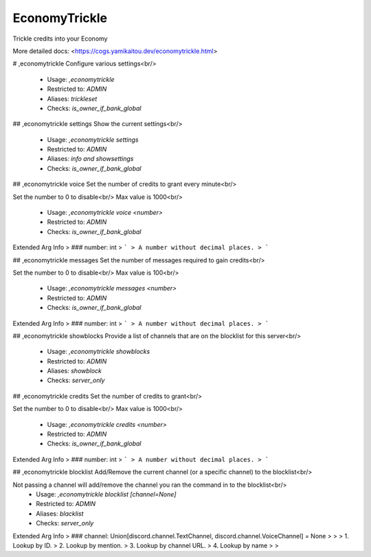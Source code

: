 EconomyTrickle
==============

Trickle credits into your Economy

More detailed docs: <https://cogs.yamikaitou.dev/economytrickle.html>

# ,economytrickle
Configure various settings<br/>
 - Usage: `,economytrickle`
 - Restricted to: `ADMIN`
 - Aliases: `trickleset`
 - Checks: `is_owner_if_bank_global`


## ,economytrickle settings
Show the current settings<br/>
 - Usage: `,economytrickle settings`
 - Restricted to: `ADMIN`
 - Aliases: `info and showsettings`
 - Checks: `is_owner_if_bank_global`


## ,economytrickle voice
Set the number of credits to grant every minute<br/>

Set the number to 0 to disable<br/>
Max value is 1000<br/>
 - Usage: `,economytrickle voice <number>`
 - Restricted to: `ADMIN`
 - Checks: `is_owner_if_bank_global`
Extended Arg Info
> ### number: int
> ```
> A number without decimal places.
> ```


## ,economytrickle messages
Set the number of messages required to gain credits<br/>

Set the number to 0 to disable<br/>
Max value is 100<br/>
 - Usage: `,economytrickle messages <number>`
 - Restricted to: `ADMIN`
 - Checks: `is_owner_if_bank_global`
Extended Arg Info
> ### number: int
> ```
> A number without decimal places.
> ```


## ,economytrickle showblocks
Provide a list of channels that are on the blocklist for this server<br/>
 - Usage: `,economytrickle showblocks`
 - Restricted to: `ADMIN`
 - Aliases: `showblock`
 - Checks: `server_only`


## ,economytrickle credits
Set the number of credits to grant<br/>

Set the number to 0 to disable<br/>
Max value is 1000<br/>
 - Usage: `,economytrickle credits <number>`
 - Restricted to: `ADMIN`
 - Checks: `is_owner_if_bank_global`
Extended Arg Info
> ### number: int
> ```
> A number without decimal places.
> ```


## ,economytrickle blocklist
Add/Remove the current channel (or a specific channel) to the blocklist<br/>

Not passing a channel will add/remove the channel you ran the command in to the blocklist<br/>
 - Usage: `,economytrickle blocklist [channel=None]`
 - Restricted to: `ADMIN`
 - Aliases: `blacklist`
 - Checks: `server_only`
Extended Arg Info
> ### channel: Union[discord.channel.TextChannel, discord.channel.VoiceChannel] = None
> 
> 
>     1. Lookup by ID.
>     2. Lookup by mention.
>     3. Lookup by channel URL.
>     4. Lookup by name
> 
>     


